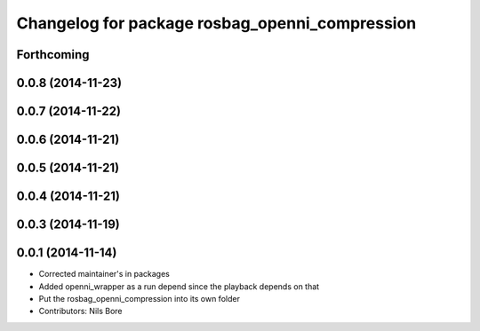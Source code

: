 ^^^^^^^^^^^^^^^^^^^^^^^^^^^^^^^^^^^^^^^^^^^^^^^
Changelog for package rosbag_openni_compression
^^^^^^^^^^^^^^^^^^^^^^^^^^^^^^^^^^^^^^^^^^^^^^^

Forthcoming
-----------

0.0.8 (2014-11-23)
------------------

0.0.7 (2014-11-22)
------------------

0.0.6 (2014-11-21)
------------------

0.0.5 (2014-11-21)
------------------

0.0.4 (2014-11-21)
------------------

0.0.3 (2014-11-19)
------------------

0.0.1 (2014-11-14)
------------------
* Corrected maintainer's in packages
* Added openni_wrapper as a run depend since the playback depends on that
* Put the rosbag_openni_compression into its own folder
* Contributors: Nils Bore
